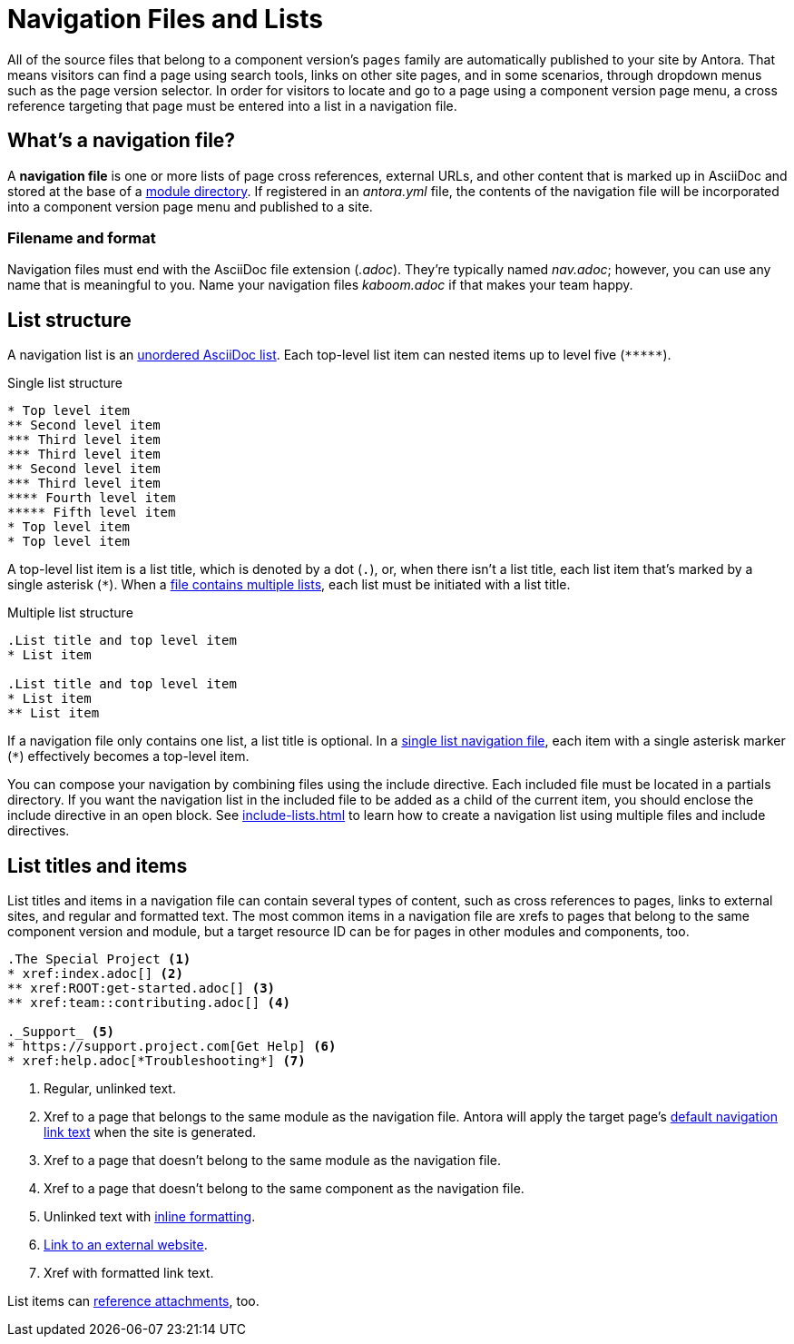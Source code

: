 = Navigation Files and Lists
:page-aliases: list-structures.adoc

All of the source files that belong to a component version's `pages` family are automatically published to your site by Antora.
That means visitors can find a page using search tools, links on other site pages, and in some scenarios, through dropdown menus such as the page version selector.
In order for visitors to locate and go to a page using a component version page menu, a cross reference targeting that page must be entered into a list in a navigation file.

[#whats-a-nav-file]
== What's a navigation file?

A [.term]*navigation file* is one or more lists of page cross references, external URLs, and other content that is marked up in AsciiDoc and stored at the base of a xref:ROOT:module-directories.adoc[module directory].
If registered in an [.path]_antora.yml_ file, the contents of the navigation file will be incorporated into a component version page menu and published to a site.

=== Filename and format

Navigation files must end with the AsciiDoc file extension (_.adoc_).
They're typically named [.path]_nav.adoc_; however, you can use any name that is meaningful to you.
Name your navigation files [.path]_kaboom.adoc_ if that makes your team happy.

[#list-structure]
== List structure

A navigation list is an xref:asciidoc:ordered-and-unordered-lists.adoc#unordered[unordered AsciiDoc list].
Each top-level list item can nested items up to level five (`+*****+`).

.Single list structure
[source]
----
* Top level item
** Second level item
*** Third level item
*** Third level item
** Second level item
*** Third level item
**** Fourth level item
***** Fifth level item
* Top level item
* Top level item
----

A top-level list item is a list title, which is denoted by a dot (`.`), or, when there isn't a list title, each list item that's marked by a single asterisk (`+*+`).
When a xref:multiple-lists.adoc[file contains multiple lists], each list must be initiated with a list title.

.Multiple list structure
[source]
----
.List title and top level item
* List item

.List title and top level item
* List item
** List item
----

If a navigation file only contains one list, a list title is optional.
In a xref:single-list.adoc[single list navigation file], each item with a single asterisk marker (`+*+`) effectively becomes a top-level item.

You can compose your navigation by combining files using the include directive.
Each included file must be located in a partials directory.
If you want the navigation list in the included file to be added as a child of the current item, you should enclose the include directive in an open block.
See xref:include-lists.adoc[] to learn how to create a navigation list using multiple files and include directives.

== List titles and items

List titles and items in a navigation file can contain several types of content, such as cross references to pages, links to external sites, and regular and formatted text.
The most common items in a navigation file are xrefs to pages that belong to the same component version and module, but a target resource ID can be for pages in other modules and components, too.

[source]
----
.The Special Project <.>
* xref:index.adoc[] <.>
** xref:ROOT:get-started.adoc[] <.>
** xref:team::contributing.adoc[] <.>

._Support_ <.>
* https://support.project.com[Get Help] <.>
* xref:help.adoc[*Troubleshooting*] <.>
----
<.> Regular, unlinked text.
<.> Xref to a page that belongs to the same module as the navigation file.
Antora will apply the target page's xref:xrefs-and-link-text.adoc[default navigation link text] when the site is generated.
<.> Xref to a page that doesn't belong to the same module as the navigation file.
<.> Xref to a page that doesn't belong to the same component as the navigation file.
<.> Unlinked text with xref:format-content.adoc[inline formatting].
<.> xref:external-links.adoc[Link to an external website].
<.> Xref with formatted link text.

List items can xref:reference-resources.adoc[reference attachments], too.
